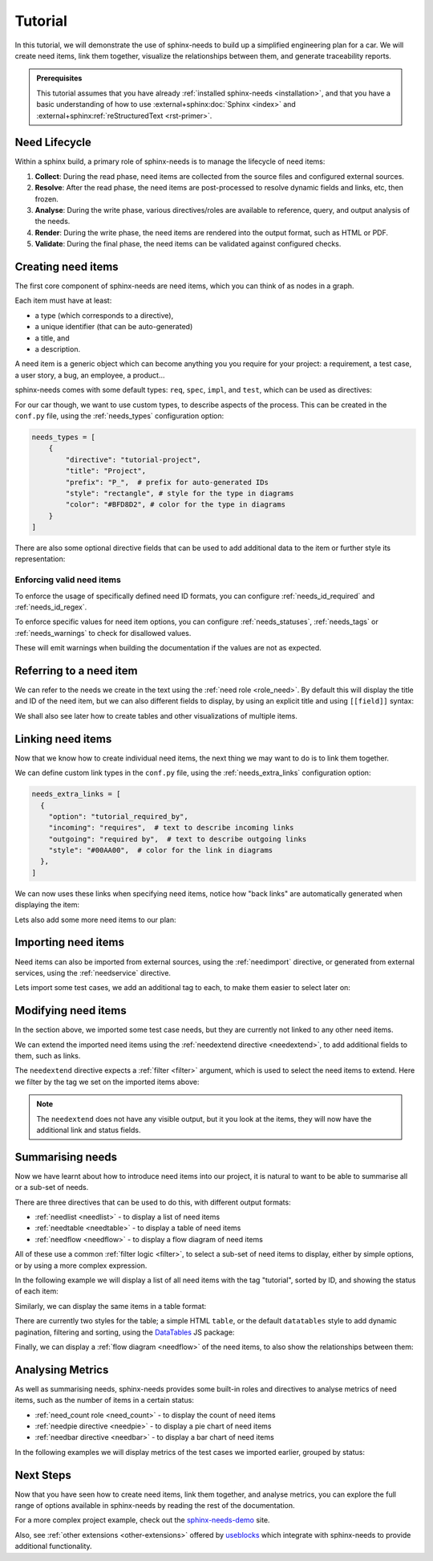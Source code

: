 .. _tutorial:

Tutorial
========

In this tutorial, we will demonstrate the use of sphinx-needs to build up a simplified engineering plan for a car.
We will create need items, link them together, visualize the relationships between them, and generate traceability reports.

.. needflow:: Engineering plan to develop a car
   :alt: Engineering plan to develop a car
   :root_id: T_CAR
   :config: tutorial
   :show_link_names:
   :border_color: [status == 'open']:FF0000,
                  [status == 'in progress']:0000FF,
                  [status == 'closed']:00FF00

.. admonition:: Prerequisites

   This tutorial assumes that you have already :ref:`installed sphinx-needs <installation>`,
   and that you have a basic understanding of how to use :external+sphinx:doc:`Sphinx <index>` and :external+sphinx:ref:`reStructuredText <rst-primer>`.

Need Lifecycle
--------------

Within a sphinx build, a primary role of sphinx-needs is to manage the lifecycle of need items:

1. **Collect**: During the read phase, need items are collected from the source files and configured external sources.
2. **Resolve**: After the read phase, the need items are post-processed to resolve dynamic fields and links, etc, then frozen.
3. **Analyse**: During the write phase, various directives/roles are available to reference, query, and output analysis of the needs.
4. **Render**: During the write phase, the need items are rendered into the output format, such as HTML or PDF.
5. **Validate**: During the final phase, the need items can be validated against configured checks.

Creating need items
-------------------

The first core component of sphinx-needs are need items,
which you can think of as nodes in a graph.

Each item must have at least:

- a type (which corresponds to a directive),
- a unique identifier (that can be auto-generated)
- a title, and
- a description.

A need item is a generic object which can become anything you you require for your project: a requirement, a test case, a user story, a bug, an employee, a product...

sphinx-needs comes with some default types: ``req``, ``spec``, ``impl``, and ``test``, which can be used as directives:

.. need-example:: A basic need item

   .. req:: Basic need example
      :id: basic_example

      A basic example of a need item.

For our car though, we want to use custom types, to describe aspects of the process.
This can be created in the ``conf.py`` file, using the :ref:`needs_types` configuration option:

.. code-block:: python

   needs_types = [
       {
           "directive": "tutorial-project",
           "title": "Project",
           "prefix": "P_",  # prefix for auto-generated IDs
           "style": "rectangle", # style for the type in diagrams
           "color": "#BFD8D2", # color for the type in diagrams
       }
   ]

There are also some optional directive fields
that can be used to add additional data to the item or further style its representation:

.. need-example:: A custom need item

   .. tutorial-project:: Our new car
      :id: T_CAR
      :tags: tutorial
      :layout: clean_l
      :image: _images/car.png
      :collapse: true

      Presenting the “TeenTrek,” an autonomous driving car tailored for teenagers without a driving license.
      Equipped with advanced AI navigation and safety protocols, it ensures effortless and secure transportation.
      The interior boasts entertainment systems, study areas, and social hubs, catering to teen preferences.
      The TeenTrek fosters independence while prioritizing safety and convenience for young passengers.

.. seealso::

   For full options see the reference sections for :ref:`needs_types configuration <needs_types>` and :ref:`need items directive <need>`.

   To add additional fields to the directive,
   see :ref:`needs_extra_options`,
   and to set default values see :ref:`needs_global_options`.

Enforcing valid need items
..........................

To enforce the usage of specifically defined need ID formats, you can configure :ref:`needs_id_required` and :ref:`needs_id_regex`.

To enforce specific values for need item options,
you can configure :ref:`needs_statuses`, :ref:`needs_tags` or :ref:`needs_warnings` to check for disallowed values.

These will emit warnings when building the documentation if the values are not as expected.

Referring to a need item
------------------------

We can refer to the needs we create in the text using the :ref:`need role <role_need>`.
By default this will display the title and ID of the need item, but we can also different fields to display,
by using an explicit title and using ``[[field]]`` syntax:

.. need-example:: Referring to a need item

   The project is described in more detail in :need:`T_CAR`.

   The project is described in more detail in :need:`[[title]] <T_CAR>`.

We shall also see later how to create tables and other visualizations of multiple items.

Linking need items
------------------

Now that we know how to create individual need items,
the next thing we may want to do is to link them together.

We can define custom link types in the ``conf.py`` file, using the :ref:`needs_extra_links` configuration option:

.. code-block:: python

   needs_extra_links = [
     {
       "option": "tutorial_required_by",
       "incoming": "requires",  # text to describe incoming links
       "outgoing": "required by",  # text to describe outgoing links
       "style": "#00AA00",  # color for the link in diagrams
     },
   ]

We can now uses these links when specifying need items, notice how "back links" are automatically generated when displaying the item:

.. need-example:: Need items with links

   .. tutorial-req:: Safety Features
      :id: T_SAFE
      :tags: tutorial
      :tutorial_required_by: T_CAR

      The car must include advanced safety features such as automatic braking, collision avoidance systems, and adaptive cruise control to ensure the safety of teenage drivers.

   .. tutorial-req:: Connectivity and Entertainment
      :id: T_CONNECT
      :tags: tutorial
      :tutorial_required_by: T_CAR

      The car should be equipped with built-in Wi-Fi, Bluetooth connectivity, and compatibility with smartphone integration systems to enable seamless communication and entertainment for teenagers on the go.

Lets also add some more need items to our plan:

.. dropdown:: Add Specification items

   .. need-example:: More need items with links

      .. tutorial-spec:: Implement RADAR system
         :id: T_RADAR
         :tags: tutorial
         :tutorial_specifies: T_SAFE

         The RADAR sensor software for the car must accurately detect and track surrounding objects
         within a specified range. It should employ signal processing algorithms to filter out noise
         nd interference, ensuring reliable object detection in various weather and road conditions.
         The software should integrate seamlessly with the car's control system, providing real-time
         data on detected objects to enable collision avoidance and adaptive cruise control functionalities.
         Additionally, it should adhere to industry standards for safety and reliability, with robust
         error handling mechanisms in place.

      .. tutorial-spec:: Implement distant detection
         :id: T_DIST
         :tags: tutorial
         :tutorial_specifies: T_SAFE

         Software Specification for Distance Detection Algorithm.

.. seealso:: For full options see the reference sections for :ref:`need_extra_links configuration <need_extra_links>` and :ref:`need items directive <need>`.

Importing need items
--------------------

Need items can also be imported from external sources, using the :ref:`needimport` directive,
or generated from external services, using the :ref:`needservice` directive.

Lets import some test cases, we add an additional tag to each, to make them easier to select later on:

.. need-example:: Importing need items

   .. needimport:: _static/tutorial_needs.json
      :tags: tutorial,tutorial_tests
      :collapse: true

.. seealso:: For full options see the reference sections for :ref:`needimport directive <needimport>` and :ref:`needservice directive <needservice>`.

Modifying need items
--------------------

In the section above, we imported some test case needs, but they are currently not linked to any other need items.

We can extend the imported need items using the :ref:`needextend directive <needextend>`,
to add additional fields to them, such as links.

The ``needextend`` directive expects a :ref:`filter <filter>` argument, which is used to select the need items to extend.
Here we filter by the tag we set on the imported items above:

.. need-example:: Extending need items

   .. needextend:: "tutorial_tests" in tags
      :+tutorial_tests: T_RADAR
      :status: open

   .. needextend:: T_001
      :status: closed

   .. needextend:: T_002
      :status: in progress

.. note::

   The ``needextend`` does not have any visible output,
   but it you look at the items, they will now have the additional link and status fields.

.. seealso:: For full options see the reference sections for :ref:`needextend directive <needextend>`.

Summarising needs
-----------------

Now we have learnt about how to introduce need items into our project,
it is natural to want to be able to summarise all or a sub-set of needs.

There are three directives that can be used to do this, with different output formats:

- :ref:`needlist <needlist>` - to display a list of need items
- :ref:`needtable <needtable>` - to display a table of need items
- :ref:`needflow <needflow>` - to display a flow diagram of need items

All of these use a common :ref:`filter logic <filter>`, to select a sub-set of need items to display,
either by simple options, or by using a more complex expression.

In the following example we will display a list of all need items with the tag "tutorial",
sorted by ID, and showing the status of each item:

.. need-example:: Simple list

   .. needlist::
      :tags: tutorial
      :sort_by: id
      :show_status:

Similarly, we can display the same items in a table format:

.. need-example:: Simple table

   .. needtable::
      :tags: tutorial
      :sort: id
      :columns: id,type,title,status
      :style: table

There are currently two styles for the table; a simple HTML ``table``, or the default ``datatables`` style to add dynamic pagination, filtering and sorting,
using the `DataTables <https://datatables.net/>`__ JS package:

.. need-example:: Table with dynamic features

   .. needtable::
      :tags: tutorial
      :sort: id
      :columns: id,type,title,status
      :style: datatable

Finally, we can display a :ref:`flow diagram <needflow>` of the need items, to also show the relationships between them:

.. need-example:: Flow diagram

   .. needflow:: Engineering plan to develop a car
      :alt: Engineering plan to develop a car
      :root_id: T_CAR
      :config: lefttoright,tutorial
      :show_link_names:
      :border_color: [status == 'open']:FF0000,
                     [status == 'in progress']:0000FF,
                     [status == 'closed']:00FF00

.. dropdown:: Aternative use of Graphviz engine

   You can also use the Graphviz engine to render the flow diagram, by setting the ``engine`` option to ``graphviz``:

   .. need-example:: Flow diagram with Graphviz

      .. needflow:: Engineering plan to develop a car
         :engine: graphviz
         :alt: Engineering plan to develop a car
         :root_id: T_CAR
         :config: lefttoright,tutorial
         :show_link_names:
         :border_color: [status == 'open']:FF0000,
                        [status == 'in progress']:0000FF,
                        [status == 'closed']:00FF00

Analysing Metrics
-----------------

As well as summarising needs, sphinx-needs provides some built-in roles and directives to analyse metrics of need items, such as the number of items in a certain status:

- :ref:`need_count role <need_count>` - to display the count of need items
- :ref:`needpie directive <needpie>` - to display a pie chart of need items
- :ref:`needbar directive <needbar>` - to display a bar chart of need items

In the following examples we will display metrics of the test cases we imported earlier, grouped by status:

.. need-example:: Count of need items

   - Open: :need_count:`'tutorial_tests' in tags and status == 'open'`
   - In Progress: :need_count:`'tutorial_tests' in tags and status == 'in progress'`
   - Closed: :need_count:`'tutorial_tests' in tags and status == 'closed'`

.. need-example:: Pie chart of metric

   .. needpie:: Test Status
      :labels: Open, In progress, Closed
      :legend:

      'tutorial_tests' in tags and status == 'open'
      'tutorial_tests' in tags and status == 'in progress'
      'tutorial_tests' in tags and status == 'closed'

.. need-example:: Bar chart of metric

   .. needbar:: Test Status
      :horizontal:
      :xlabels: FROM_DATA
      :ylabels: FROM_DATA
      :legend:

      Status,      Tests
      Open,        'tutorial_tests' in tags and status == 'open'
      In Progress, 'tutorial_tests' in tags and status == 'in progress'
      Closed,      'tutorial_tests' in tags and status == 'closed'

Next Steps
----------

Now that you have seen how to create need items, link them together, and analyse metrics,
you can explore the full range of options available in sphinx-needs by reading the rest of the documentation.

For a more complex project example, check out the `sphinx-needs-demo <https://sphinx-needs-demo.readthedocs.io>`_ site.

Also, see :ref:`other extensions <other-extensions>` offered by `useblocks <https://useblocks.com>`_ which integrate with sphinx-needs to provide additional functionality.

.. todo::

   - Tracking progress
       - mainly to introduce needgantt
   - finally link to the new "core" useblocks site and
     the "enterprise tools" like ubtrace etc
